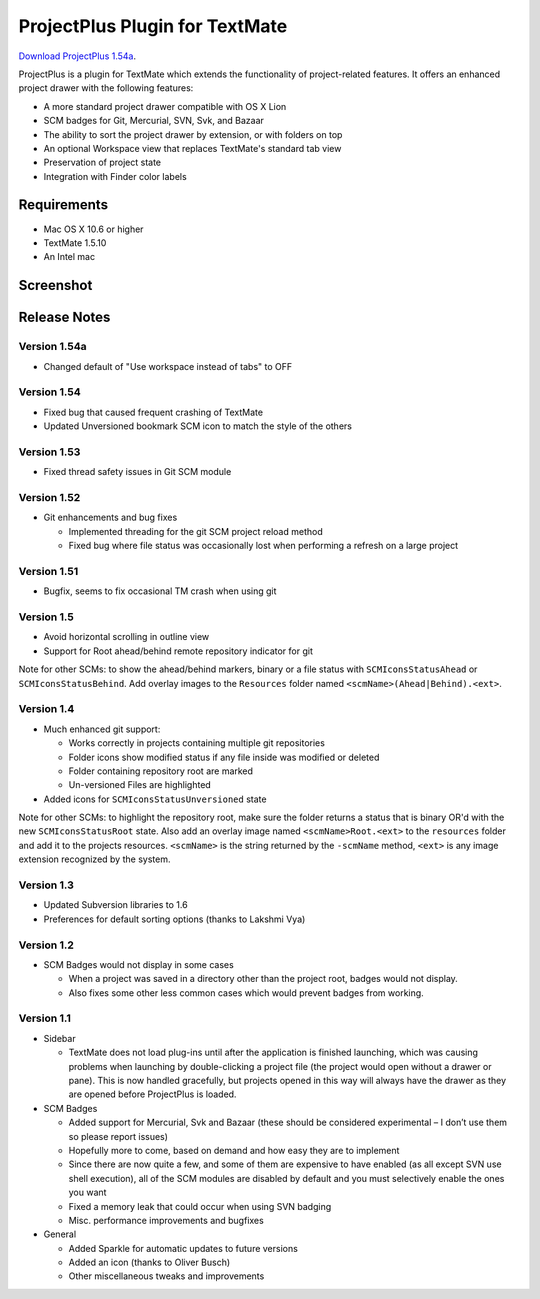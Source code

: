 ProjectPlus Plugin for TextMate
###############################

`Download ProjectPlus 1.54a
<https://github.com/downloads/fdintino/projectplus/ProjectPlus-1.54a.tmplugin.zip>`_.

ProjectPlus is a plugin for TextMate which extends the functionality of
project-related features. It offers an enhanced project drawer with the
following features:

- A more standard project drawer compatible with OS X Lion
- SCM badges for Git, Mercurial, SVN, Svk, and Bazaar
- The ability to sort the project drawer by extension, or with folders
  on top
- An optional Workspace view that replaces TextMate's standard tab view
- Preservation of project state
- Integration with Finder color labels

Requirements
============
- Mac OS X 10.6 or higher
- TextMate 1.5.10
- An Intel mac

Screenshot
==========

.. image:: http://fdintino.github.com/projectplus/screenshot.png

Release Notes
=============

Version 1.54a
-------------

- Changed default of "Use workspace instead of tabs" to OFF

Version 1.54
------------

- Fixed bug that caused frequent crashing of TextMate
- Updated Unversioned bookmark SCM icon to match the style of the others

Version 1.53
------------

- Fixed thread safety issues in Git SCM module

Version 1.52
------------

- Git enhancements and bug fixes

  - Implemented threading for the git SCM project reload method
  - Fixed bug where file status was occasionally lost when performing a
    refresh on a large project

Version 1.51
------------

- Bugfix, seems to fix occasional TM crash when using git

Version 1.5
-----------

- Avoid horizontal scrolling in outline view
- Support for Root ahead/behind remote repository indicator for git

Note for other SCMs: to show the ahead/behind markers, binary or a file
status with ``SCMIconsStatusAhead`` or ``SCMIconsStatusBehind``. Add
overlay images to the ``Resources`` folder named
``<scmName>(Ahead|Behind).<ext>``.

Version 1.4
-----------

- Much enhanced git support:

  - Works correctly in projects containing multiple git repositories
  - Folder icons show modified status if any file inside was modified or deleted
  - Folder containing repository root are marked
  - Un-versioned Files are highlighted 

- Added icons for ``SCMIconsStatusUnversioned`` state

Note for other SCMs: to highlight the repository root, make sure the
folder returns a status that is binary OR'd with the new
``SCMIconsStatusRoot`` state. Also add an overlay image named
``<scmName>Root.<ext>`` to the ``resources`` folder and add it to the
projects resources. ``<scmName>`` is the string returned by the
``-scmName`` method, ``<ext>`` is any image extension recognized by the
system.

Version 1.3
-----------

- Updated Subversion libraries to 1.6
- Preferences for default sorting options (thanks to Lakshmi Vya)

Version 1.2
-----------

- SCM Badges would not display in some cases

  - When a project was saved in a directory other than the project root,
    badges would not display.
  - Also fixes some other less common cases which would prevent badges
    from working.

Version 1.1
-----------

- Sidebar

  - TextMate does not load plug-ins until after the application is
    finished launching, which was causing problems when launching by
    double-clicking a project file (the project would open without a
    drawer or pane). This is now handled gracefully, but projects opened
    in this way will always have the drawer as they are opened before
    ProjectPlus is loaded.

- SCM Badges

  - Added support for Mercurial, Svk and Bazaar (these should be
    considered experimental – I don’t use them so please report issues)
  - Hopefully more to come, based on demand and how easy they are to
    implement
  - Since there are now quite a few, and some of them are expensive to
    have enabled (as all except SVN use shell execution), all of the SCM
    modules are disabled by default and you must selectively enable the
    ones you want
  - Fixed a memory leak that could occur when using SVN badging
  - Misc. performance improvements and bugfixes

- General

  - Added Sparkle for automatic updates to future versions
  - Added an icon (thanks to Oliver Busch)
  - Other miscellaneous tweaks and improvements